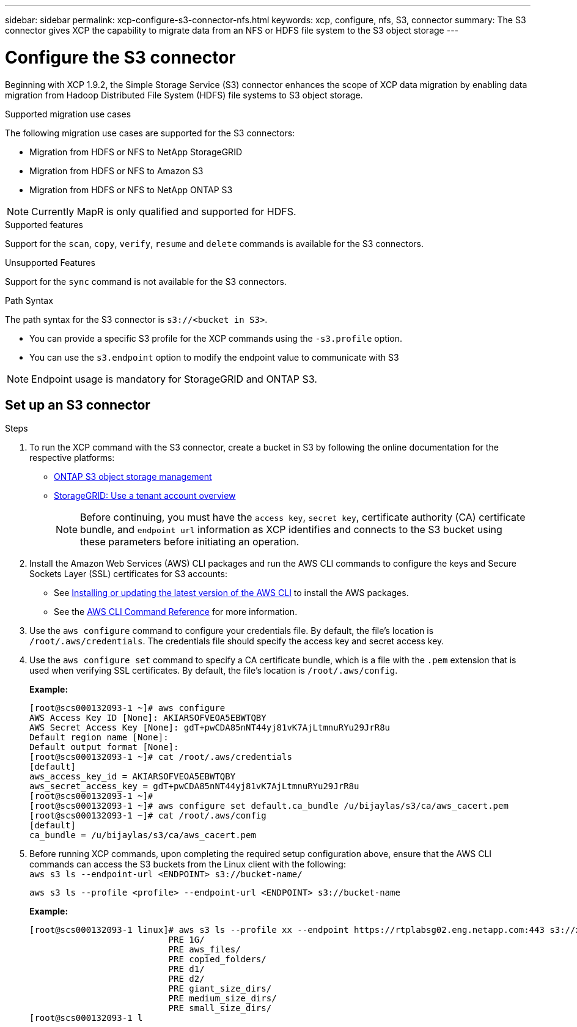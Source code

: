 ---
sidebar: sidebar
permalink: xcp-configure-s3-connector-nfs.html
keywords: xcp, configure, nfs, S3, connector
summary: The S3 connector gives XCP the capability to migrate data from an NFS or HDFS file system to the S3 object storage
---

= Configure the S3 connector

:hardbreaks:
:nofooter:
:icons: font
:linkattrs:
:imagesdir: ./media/

[.lead]
Beginning with XCP 1.9.2, the Simple Storage Service (S3) connector enhances the scope of XCP data migration by enabling data migration from Hadoop Distributed File System (HDFS) file systems to S3 object storage.

.Supported migration use cases
The following migration use cases are supported for the S3 connectors:

* Migration from HDFS or NFS to NetApp StorageGRID
* Migration from HDFS or NFS to Amazon S3
* Migration from HDFS or NFS to NetApp ONTAP S3 

NOTE: Currently MapR is only qualified and supported for HDFS.

.Supported features
Support for the `scan`, `copy`, `verify`, `resume` and `delete` commands is available for the S3 connectors.

.Unsupported Features
Support for the `sync` command is not available for the S3 connectors.

.Path Syntax
The path syntax for the S3 connector is `s3://<bucket in S3>`.

* You can provide a specific S3 profile for the XCP commands using the `-s3.profile` option.
* You can use the `s3.endpoint` option to modify the endpoint value to communicate with S3

NOTE: Endpoint usage is mandatory for StorageGRID and ONTAP S3.

== Set up an S3 connector

.Steps

. To run the XCP command with the S3 connector, create a bucket in S3 by following the online documentation for the respective platforms:

* link:https://docs.netapp.com/us-en/ontap/object-storage-management/index.html[ONTAP S3 object storage management^]
* link:https://docs.netapp.com/us-en/storagegrid-116/tenant/index.html[StorageGRID: Use a tenant account overview^]
+
NOTE: Before continuing, you must have the `access key`, `secret key`, certificate authority (CA) certificate bundle, and `endpoint url` information as XCP identifies and connects to the S3 bucket using these parameters before initiating an operation.

. Install the Amazon Web Services (AWS) CLI packages and run the AWS CLI commands to configure the keys and Secure Sockets Layer (SSL) certificates for S3 accounts:

* See link:https://docs.aws.amazon.com/cli/latest/userguide/getting-started-install.html[Installing or updating the latest version of the AWS CLI^] to install the AWS packages.
* See the link:https://docs.aws.amazon.com/cli/latest/reference/configure/set.html[AWS CLI Command Reference^] for more information.

. Use the `aws configure` command to configure your credentials file. By default, the file's location is `/root/.aws/credentials`. The credentials file should specify the access key and secret access key.

. Use the `aws configure set` command to specify a CA certificate bundle, which is a file with the `.pem` extension that is used when verifying SSL certificates. By default, the file's location is `/root/.aws/config`. 

+
*Example:*
+
----
[root@scs000132093-1 ~]# aws configure
AWS Access Key ID [None]: AKIARSOFVEOA5EBWTQBY
AWS Secret Access Key [None]: gdT+pwCDA85nNT44yj81vK7AjLtmnuRYu29JrR8u
Default region name [None]:
Default output format [None]:
[root@scs000132093-1 ~]# cat /root/.aws/credentials
[default]
aws_access_key_id = AKIARSOFVEOA5EBWTQBY
aws_secret_access_key = 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
[root@scs000132093-1 ~]#
[root@scs000132093-1 ~]# aws configure set default.ca_bundle /u/bijaylas/s3/ca/aws_cacert.pem
[root@scs000132093-1 ~]# cat /root/.aws/config
[default]
ca_bundle = /u/bijaylas/s3/ca/aws_cacert.pem
----

. Before running XCP commands, upon completing the required setup configuration above, ensure that the AWS CLI commands can access the S3 buckets from the Linux client with the following:
`aws s3 ls --endpoint-url <ENDPOINT> s3://bucket-name/`
+
`aws s3 ls --profile <profile> --endpoint-url <ENDPOINT> s3://bucket-name`
+
*Example:*
+
----
[root@scs000132093-1 linux]# aws s3 ls --profile xx --endpoint https://rtplabsg02.eng.netapp.com:443 s3://xxxx-bucket
                           PRE 1G/
                           PRE aws_files/
                           PRE copied_folders/
                           PRE d1/
                           PRE d2/
                           PRE giant_size_dirs/
                           PRE medium_size_dirs/
                           PRE small_size_dirs/
[root@scs000132093-1 l
----

// 2023-06-09, XCP 1.9.2
